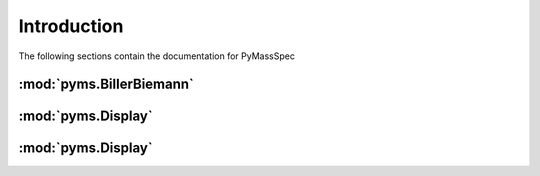 ******************
Introduction
******************

The following sections contain the documentation for PyMassSpec

:mod:`pyms.BillerBiemann`
--------------------------

:mod:`pyms.Display`
---------------------

:mod:`pyms.Display`
---------------------
